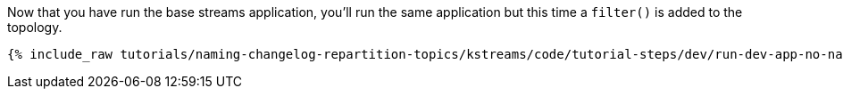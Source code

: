 Now that you have run the base streams application, you'll run the same application but this time a `filter()` is added to the topology.

+++++
<pre class="snippet"><code class="shell">{% include_raw tutorials/naming-changelog-repartition-topics/kstreams/code/tutorial-steps/dev/run-dev-app-no-name-filter.sh %}</code></pre>
+++++
